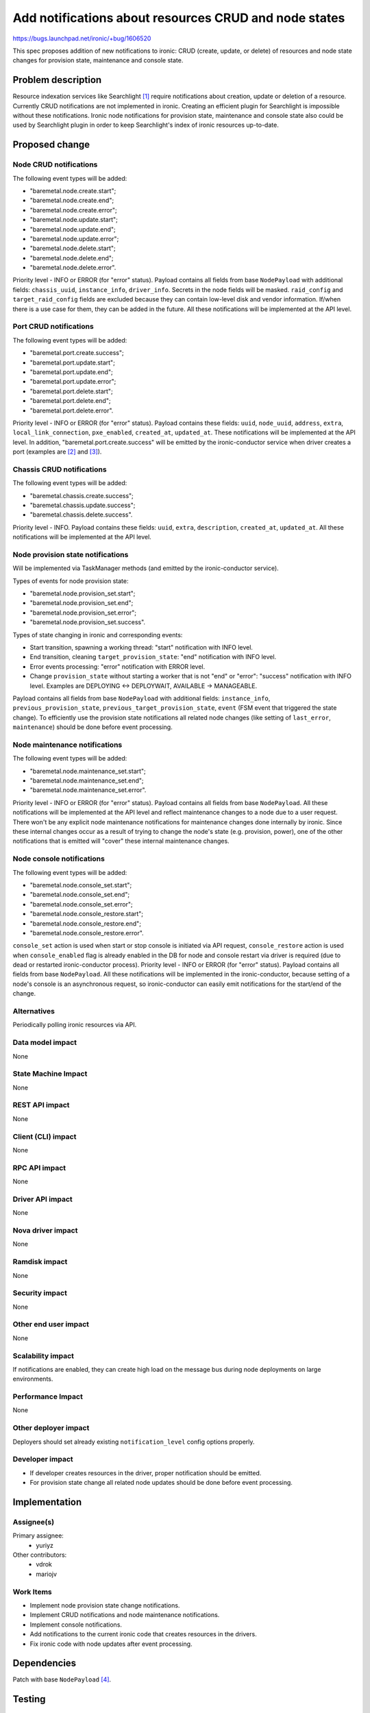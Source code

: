 ..
 This work is licensed under a Creative Commons Attribution 3.0 Unported
 License.

 http://creativecommons.org/licenses/by/3.0/legalcode

======================================================
Add notifications about resources CRUD and node states
======================================================

https://bugs.launchpad.net/ironic/+bug/1606520

This spec proposes addition of new notifications to ironic: CRUD (create,
update, or delete) of resources and node state changes for provision state,
maintenance and console state.

Problem description
===================

Resource indexation services like Searchlight [#]_ require notifications about
creation, update or deletion of a resource. Currently CRUD notifications are
not implemented in ironic. Creating an efficient plugin for Searchlight is
impossible without these notifications.
Ironic node notifications for provision state, maintenance and console
state also could be used by Searchlight plugin in order to keep Searchlight's
index of ironic resources up-to-date.

Proposed change
===============

Node CRUD notifications
-----------------------

The following event types will be added:

* "baremetal.node.create.start";

* "baremetal.node.create.end";

* "baremetal.node.create.error";

* "baremetal.node.update.start";

* "baremetal.node.update.end";

* "baremetal.node.update.error";

* "baremetal.node.delete.start";

* "baremetal.node.delete.end";

* "baremetal.node.delete.error".

Priority level - INFO or ERROR (for "error" status). Payload contains all
fields from base ``NodePayload`` with additional fields: ``chassis_uuid``,
``instance_info``, ``driver_info``. Secrets in the node fields will be masked.
``raid_config`` and ``target_raid_config`` fields are excluded because they can
contain low-level disk and vendor information. If/when there is a use case for
them, they can be added in the future. All these notifications will be
implemented at the API level.

Port CRUD notifications
-----------------------

The following event types will be added:

* "baremetal.port.create.success";

* "baremetal.port.update.start";

* "baremetal.port.update.end";

* "baremetal.port.update.error";

* "baremetal.port.delete.start";

* "baremetal.port.delete.end";

* "baremetal.port.delete.error".

Priority level - INFO or ERROR (for "error" status).
Payload contains these fields: ``uuid``, ``node_uuid``, ``address``, ``extra``,
``local_link_connection``, ``pxe_enabled``, ``created_at``, ``updated_at``.
These notifications will be implemented at the API level. In addition,
"baremetal.port.create.success" will be emitted by the ironic-conductor service
when driver creates a port (examples are [#]_ and [#]_).

Chassis CRUD notifications
--------------------------

The following event types will be added:

* "baremetal.chassis.create.success";

* "baremetal.chassis.update.success";

* "baremetal.chassis.delete.success".

Priority level - INFO. Payload contains these fields: ``uuid``, ``extra``,
``description``, ``created_at``, ``updated_at``. All these notifications will
be implemented at the API level.

Node provision state notifications
----------------------------------

Will be implemented via TaskManager methods (and emitted by the
ironic-conductor service).

Types of events for node provision state:

* "baremetal.node.provision_set.start";

* "baremetal.node.provision_set.end";

* "baremetal.node.provision_set.error";

* "baremetal.node.provision_set.success".

Types of state changing in ironic and corresponding events:

* Start transition, spawning a working thread: "start" notification with
  INFO level.

* End transition, cleaning ``target_provision_state``: "end" notification with
  INFO level.

* Error events processing: "error" notification with ERROR level.

* Change ``provision_state`` without starting a worker that is not "end" or
  "error": "success" notification with INFO level. Examples are
  DEPLOYING <-> DEPLOYWAIT, AVAILABLE -> MANAGEABLE.

Payload contains all fields from base ``NodePayload`` with additional fields:
``instance_info``, ``previous_provision_state``,
``previous_target_provision_state``, ``event`` (FSM event that triggered the
state change).
To efficiently use the provision state notifications all related node changes
(like setting of ``last_error``, ``maintenance``) should be done before event
processing.

Node maintenance notifications
------------------------------

The following event types will be added:

* "baremetal.node.maintenance_set.start";

* "baremetal.node.maintenance_set.end";

* "baremetal.node.maintenance_set.error".

Priority level - INFO or ERROR (for "error" status). Payload contains all
fields from base ``NodePayload``. All these notifications will be implemented
at the API level and reflect maintenance changes to a node due to a user
request. There won't be any explicit node maintenance notifications for
maintenance changes done internally by ironic. Since these internal changes
occur as a result of trying to change the node's state (e.g. provision, power),
one of the other notifications that is emitted will "cover" these internal
maintenance changes.

Node console notifications
--------------------------

The following event types will be added:

* "baremetal.node.console_set.start";

* "baremetal.node.console_set.end";

* "baremetal.node.console_set.error";

* "baremetal.node.console_restore.start";

* "baremetal.node.console_restore.end";

* "baremetal.node.console_restore.error".

``console_set`` action is used when start or stop console is initiated via API
request, ``console_restore`` action is used when ``console_enabled`` flag is
already enabled in the DB for node and console restart via driver is required
(due to dead or restarted ironic-conductor process). Priority level - INFO or
ERROR (for "error" status). Payload contains all fields from base
``NodePayload``. All these notifications will be implemented in the
ironic-conductor, because setting of a node's console is an asynchronous
request, so ironic-conductor can easily emit notifications for the start/end of
the change.

Alternatives
------------

Periodically polling ironic resources via API.

Data model impact
-----------------

None

State Machine Impact
--------------------

None

REST API impact
---------------

None

Client (CLI) impact
-------------------

None

RPC API impact
--------------

None

Driver API impact
-----------------

None

Nova driver impact
------------------

None

Ramdisk impact
--------------

None

Security impact
---------------

None

Other end user impact
---------------------

None

Scalability impact
------------------

If notifications are enabled, they can create high load on the message bus
during node deployments on large environments.

Performance Impact
------------------

None

Other deployer impact
---------------------

Deployers should set already existing ``notification_level`` config options
properly.

Developer impact
----------------

* If developer creates resources in the driver, proper notification should be
  emitted.

* For provision state change all related node updates should be done before
  event processing.

Implementation
==============

Assignee(s)
-----------

Primary assignee:
  * yuriyz

Other contributors:
  * vdrok
  * mariojv

Work Items
----------

* Implement node provision state change notifications.

* Implement CRUD notifications and node maintenance notifications.

* Implement console notifications.

* Add notifications to the current ironic code that creates resources in the
  drivers.

* Fix ironic code with node updates after event processing.

Dependencies
============

Patch with base ``NodePayload`` [#]_.

Testing
=======

Unit tests will be added.

Upgrades and Backwards Compatibility
====================================

None

Documentation Impact
====================

New notifications feature will be documented.

References
==========

.. [#] https://wiki.openstack.org/wiki/Searchlight
.. [#] https://github.com/openstack/ironic/blob/master/ironic/drivers/modules/irmc/inspect.py#L177
.. [#] https://github.com/openstack/ironic/blob/master/ironic/drivers/modules/ilo/inspect.py#L56
.. [#] https://review.openstack.org/#/c/321865/
